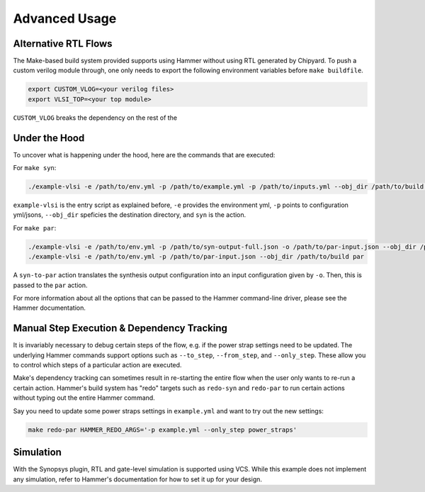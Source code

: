 .. _advanced-usage:

Advanced Usage
==============

Alternative RTL Flows
---------------------
The Make-based build system provided supports using Hammer without using RTL generated by Chipyard. To push a custom verilog module through, one only needs to export the following environment variables before ``make buildfile``.

.. code-block:: shell

    export CUSTOM_VLOG=<your verilog files>
    export VLSI_TOP=<your top module>

``CUSTOM_VLOG`` breaks the dependency on the rest of the 

Under the Hood
--------------
To uncover what is happening under the hood, here are the commands that are executed:

For ``make syn``:

.. code-block:: shell

    ./example-vlsi -e /path/to/env.yml -p /path/to/example.yml -p /path/to/inputs.yml --obj_dir /path/to/build syn

``example-vlsi`` is the entry script as explained before, ``-e`` provides the environment yml, ``-p`` points to configuration yml/jsons, ``--obj_dir`` speficies the destination directory,  and ``syn`` is the action.

For ``make par``:

.. code-block:: shell

    ./example-vlsi -e /path/to/env.yml -p /path/to/syn-output-full.json -o /path/to/par-input.json --obj_dir /path/to/build syn-to-par
    ./example-vlsi -e /path/to/env.yml -p /path/to/par-input.json --obj_dir /path/to/build par
    
A ``syn-to-par`` action translates the synthesis output configuration into an input configuration given by ``-o``. Then, this is passed to the ``par`` action.

For more information about all the options that can be passed to the Hammer command-line driver, please see the Hammer documentation.

Manual Step Execution & Dependency Tracking
-------------------------------------------
It is invariably necessary to debug certain steps of the flow, e.g. if the power strap settings need to be updated. The underlying Hammer commands support options such as ``--to_step``, ``--from_step``, and ``--only_step``. These allow you to control which steps of a particular action are executed.

Make's dependency tracking can sometimes result in re-starting the entire flow when the user only wants to re-run a certain action. Hammer's build system has "redo" targets such as ``redo-syn`` and ``redo-par`` to run certain actions without typing out the entire Hammer command.

Say you need to update some power straps settings in ``example.yml`` and want to try out the new settings:

.. code-block:: shell

   make redo-par HAMMER_REDO_ARGS='-p example.yml --only_step power_straps'

Simulation
----------
With the Synopsys plugin, RTL and gate-level simulation is supported using VCS. While this example does not implement any simulation, refer to Hammer's documentation for how to set it up for your design.
